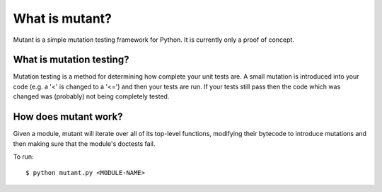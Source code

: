 What is mutant?
===============

Mutant is a simple mutation testing framework for Python. It is currently only a proof of concept.

What is mutation testing?
-------------------------

Mutation testing is a method for determining how complete your unit tests are. A small mutation is introduced into your code (e.g. a '<' is changed to a '<=') and then your tests are run. If your tests still pass then the code which was changed was (probably) not being completely tested.

How does mutant work?
---------------------

Given a module, mutant will iterate over all of its top-level functions, modifying their bytecode to introduce mutations and then making sure that the module's doctests fail.

To run: ::

  $ python mutant.py <MODULE-NAME>